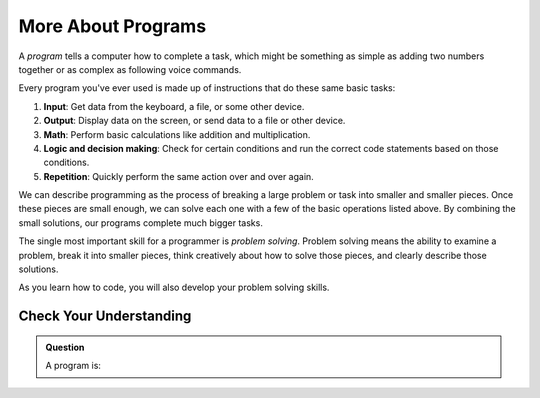 More About Programs
===================

A *program* tells a computer how to complete a task, which might be something
as simple as adding two numbers together or as complex as following voice
commands.

Every program you've ever used is made up of instructions that do these same basic tasks:

#. **Input**: Get data from the keyboard, a file, or some other device.
#. **Output**: Display data on the screen, or send data to a file or other
   device.
#. **Math**: Perform basic calculations like addition and multiplication.
#. **Logic and decision making**: Check for certain conditions and run the
   correct code statements based on those conditions.
#. **Repetition**: Quickly perform the same action over and over again.

We can describe programming as the process of breaking a large problem or task
into smaller and smaller pieces. Once these pieces are small enough, we can
solve each one with a few of the basic operations listed above. By combining
the small solutions, our programs complete much bigger tasks.

The single most important skill for a programmer is *problem solving*.
Problem solving means the ability to examine a problem, break it into smaller
pieces, think creatively about how to solve those pieces, and clearly describe
those solutions.

As you learn how to code, you will also develop your problem solving skills.

Check Your Understanding
------------------------

.. admonition:: Question

   A program is:

   .. raw:: html

      <ol type="a">
         <li><input type="radio" name="Q1" autocomplete="off" onclick="evaluateMC(name, true)"> a set of instructions for performing a task</li>
         <li><input type="radio" name="Q1" autocomplete="off" onclick="evaluateMC(name, false)"> something you read at a play or concert.</li>
         <li><input type="radio" name="Q1" autocomplete="off" onclick="evaluateMC(name, false)"> a calculation.</li>
         <li><input type="radio" name="Q1" autocomplete="off" onclick="evaluateMC(name, false)"> the same thing as an algorithm.</li>
      </ol>
      <p id="Q1"></p>

